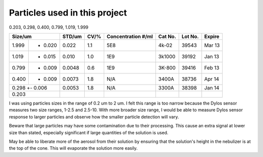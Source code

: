 Particles used in this project
==============================

0.203, 0.298, 0.400, 0.799, 1.019, 1.999

+-----------------+--------+------+--------------------+---------+---------+--------+
| Size/um         | STD/um | CV/% | Concentration #/ml | Cat No. | Lot No. | Expire |
+=======+=========+========+======+====================+=========+=========+========+
| 1.999 +-  0.020 | 0.022  | 1.1  | 5E8                | 4k-02   | 39543   | Mar 13 |
+-------+---------+--------+------+--------------------+---------+---------+--------+
| 1.019 +- 0.015  | 0.010  | 1.0  | 1E9                | 3k1000  | 39192   | Jan 13 |
+-------+---------+--------+------+--------------------+---------+---------+--------+
| 0.799 +- 0.009  | 0.0048 | 0.6  | 1E9                | 3K-800  | 39416   | Feb 13 |
+-------+---------+--------+------+--------------------+---------+---------+--------+
| 0.400 +- 0.009  | 0.0073 | 1.8  | N/A                | 3400A   | 38736   | Apr 14 |
+-------+---------+--------+------+--------------------+---------+---------+--------+
| 0.298 +- 0.006  | 0.0053 | 1.8  | N/A                | 3300A   | 38398   | Jan 14 |
+-----------------+--------+------+--------------------+---------+---------+--------+
| 0.203           |        |      |                    |         |         |        |
+-----------------+--------+------+--------------------+---------+---------+--------+

I was using particles sizes in the range of 0.2 um to 2 um.
I felt this range is too narrow because the Dylos sensor measures two size ranges, 1-2.5 and 2.5-10.
With more broader size range, I would be able to measure Dylos sensor response to larger particles and observe how the smaller particle detection will vary.

Beware that large particles may have some contamination due to their processing.
This cause an extra signal at lower size than stated, especially significant if large quantities of the solution is used.

May be able to liberate more of the aerosol from their solution by ensuring that the solution's height in the nebulizer is at the top of the cone.
This will evaporate the solution more easily.
